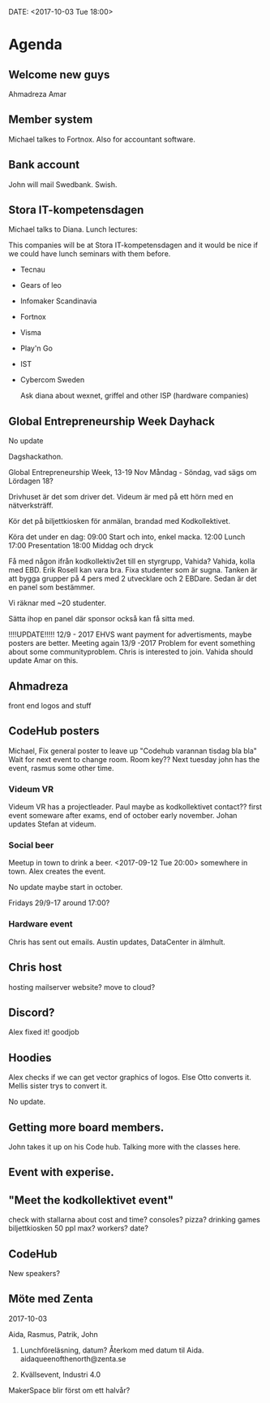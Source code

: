 DATE: <2017-10-03 Tue 18:00>


* Agenda

** Welcome new guys
    Ahmadreza
    Amar

** Member system

    Michael talkes to Fortnox.
    Also for accountant software.

** Bank account

    John will mail Swedbank.
    Swish.

** Stora IT-kompetensdagen

    Michael talks to Diana.
    Lunch lectures:

    This companies will be at Stora IT-kompetensdagen and it would be nice if we could have
    lunch seminars with them before.

    - Tecnau
    - Gears of leo
    - Infomaker Scandinavia
    - Fortnox
    - Visma
    - Play'n Go
    - IST
    - Cybercom Sweden

      Ask diana about wexnet, griffel and other ISP (hardware companies)

** Global Entrepreneurship Week Dayhack

    No update

    Dagshackathon.

    Global Entrepreneurship Week, 13-19 Nov Måndag - Söndag, vad sägs om Lördagen 18?

    Drivhuset är det som driver det.
    Videum är med på ett hörn med en nätverksträff.

    Kör det på biljettkiosken för anmälan, brandad med Kodkollektivet.

    Köra det under en dag:
    09:00 Start och into, enkel macka.
    12:00 Lunch
    17:00 Presentation
    18:00 Middag och dryck

    Få med någon ifrån kodkollektiv2et till en styrgrupp, Vahida?
    Vahida, kolla med EBD. Erik Rosell kan vara bra.
    Fixa studenter som är sugna.
    Tanken är att bygga grupper på 4 pers med 2 utvecklare och 2 EBDare.
    Sedan är det en panel som bestämmer.

    Vi räknar med ~20 studenter.

    Sätta ihop en panel där sponsor också kan få sitta med.

    !!!!UPDATE!!!!! 12/9 - 2017
    EHVS want payment for advertisments, maybe posters are better.
    Meeting again 13/9 -2017
    Problem for event something about some communityproblem.
    Chris is interested to join.
    Vahida should update Amar on this.

** Ahmadreza

    front end
    logos and stuff

** CodeHub posters

    Michael, Fix general poster to leave up "Codehub varannan tisdag bla bla"
    Wait for next event to change room.
    Room key??
    Next tuesday john has the event, rasmus some other time.

*** Videum VR

     Videum VR has a projectleader. Paul maybe as kodkollektivet contact??
     first event someware after exams, end of october early november.
     Johan updates Stefan at videum.

*** Social beer

      Meetup in town to drink a beer.
      <2017-09-12 Tue 20:00> somewhere in town.
      Alex creates the event.

      No update maybe start in october.

      Fridays 29/9-17 around 17:00?

*** Hardware event

    Chris has sent out emails.
    Austin updates, DataCenter in älmhult.

** Chris host

    hosting mailserver
    website?
    move to cloud?

** Discord?

    Alex fixed it! goodjob

** Hoodies

    Alex checks if we can get vector graphics of logos. Else Otto converts it.
    Mellis sister trys to convert it.

    No update.

** Getting more board members.

  John takes it up on his Code hub.
  Talking more with the classes here.

** Event with experise.

** "Meet the kodkollektivet event"

    check with stallarna about cost and time?
    consoles?
    pizza?
    drinking games
    biljettkiosken 50 ppl max?
    workers?
    date?

** CodeHub

   New speakers?
** Möte med Zenta
   2017-10-03

   Aida, Rasmus, Patrik, John

   1. Lunchföreläsning, datum?
      Återkom med datum til Aida.
      aidaqueenofthenorth@zenta.se

   2. Kvällsevent, Industri 4.0

   MakerSpace blir först om ett halvår?
